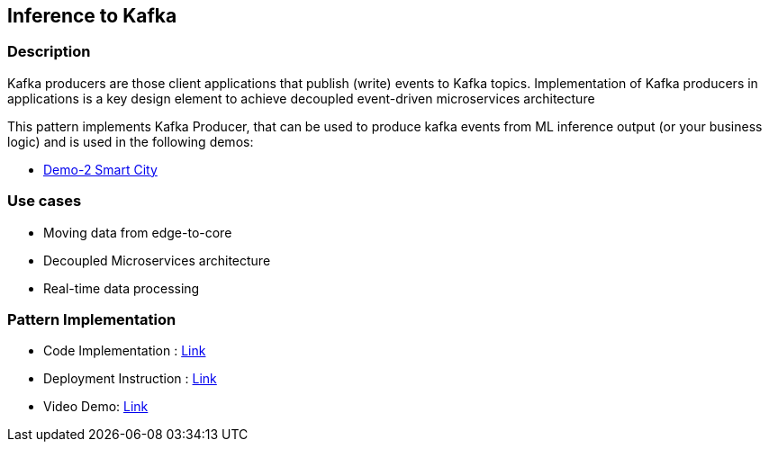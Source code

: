 == Inference to Kafka

=== Description
Kafka producers are those client applications that publish (write) events to Kafka topics. Implementation of Kafka producers in applications is a key design element to achieve decoupled event-driven microservices architecture

This pattern implements Kafka Producer, that can be used to produce kafka events from ML inference output (or your business logic) and is used in the following demos:

* link:https://github.com/red-hat-data-services/jumpstart-library/blob/main/demo2-smart-city/source/SC_Generator/app.py#L74-L98[Demo-2 Smart City]

=== Use cases
- Moving data from edge-to-core
- Decoupled Microservices architecture
- Real-time data processing

=== Pattern Implementation

* Code Implementation : link:https://github.com/red-hat-data-services/jumpstart-library/blob/main/patterns/Inference-to-kafka/src/kafka_producer_app/app.py[Link]
* Deployment Instruction : link:https://github.com/red-hat-data-services/jumpstart-library/blob/main/patterns/Inference-to-kafka/deployment/README.adoc[Link]
* Video Demo:  link:https://www.youtube.com/xxxxxxx[Link]

